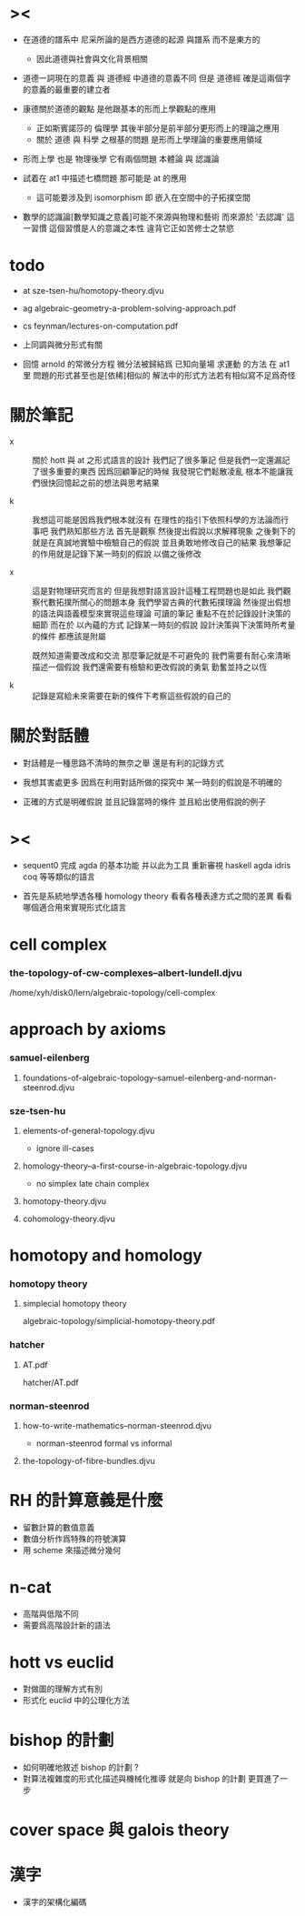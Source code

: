 * ><

  - 在道德的譜系中
    尼采所論的是西方道德的起源 與譜系
    而不是東方的
    - 因此道德與社會與文化背景相關

  - 道德一詞現在的意義
    與 道德經 中道德的意義不同
    但是 道德經 確是這兩個字的意義的最重要的建立者

  - 康德關於道德的觀點
    是他跟基本的形而上學觀點的應用
    - 正如斯賓諾莎的 倫理學
      其後半部分是前半部分更形而上的理論之應用
    - 關於 道德 與 科學 之根基的問題
      是形而上學理論的重要應用領域

  - 形而上學 也是 物理後學
    它有兩個問題
    本體論 與 認識論

  - 試着在 at1 中描述七橋問題
    那可能是 at 的應用
    - 這可能要涉及到 isomorphism
      即 嵌入在空間中的子拓撲空間

  - 數學的認識論[數學知識之意義]可能不來源與物理和藝術
    而來源於 '去認識' 這一習慣
    這個習慣是人的意識之本性
    違背它正如苦修士之禁慾

* todo

  - at
    sze-tsen-hu/homotopy-theory.djvu

  - ag
    algebraic-geometry-a-problem-solving-approach.pdf

  - cs
    feynman/lectures-on-computation.pdf

  - 上同調與微分形式有關

  - 回憶 arnold 的常微分方程
    微分法被歸結爲 已知向量場 求運動 的方法
    在 at1 里 問題的形式甚至也是[依稀]相似的
    解法中的形式方法若有相似寫不足爲奇怪

* 關於筆記

  - x ::
       關於 hott 與 at 之形式語言的設計
       我們記了很多筆記
       但是我們一定還漏記了很多重要的東西
       因爲回顧筆記的時候
       我發現它們鬆散凌亂
       根本不能讓我們很快回憶起之前的想法與思考結果

  - k ::
       我想這可能是因爲我們根本就沒有
       在理性的指引下依照科學的方法論而行事吧
       我們熟知那些方法
       首先是觀察
       然後提出假說以求解釋現象
       之後剩下的就是在真誠地實驗中檢驗自己的假說
       並且勇敢地修改自己的結果
       我想筆記的作用就是記錄下某一時刻的假說
       以備之後修改

  - x ::
       這是對物理研究而言的
       但是我想對語言設計這種工程問題也是如此
       我們觀察代數拓撲所關心的問題本身
       我們學習古典的代數拓撲理論
       然後提出假想的語法與語義模型來實現這些理論
       可讀的筆記 重點不在於記錄設計決策的細節
       而在於 以內蘊的方式 記錄某一時刻的假說
       設計決策與下決策時所考量的條件 都應該是附屬

       既然知道需要改成和交流
       那麼筆記就是不可避免的
       我們需要有耐心來清晰描述一個假說
       我們還需要有檢驗和更改假說的勇氣
       勤奮並持之以恆

  - k ::

       記錄是寫給未來需要在新的條件下考察這些假說的自己的

* 關於對話體

  - 對話體是一種思路不清時的無奈之舉
    還是有利的記錄方式

  - 我想其害處更多
    因爲在利用對話所做的探究中
    某一時刻的假說是不明確的

  - 正確的方式是明確假說
    並且記錄當時的條件
    並且給出使用假說的例子

* ><

  - sequent0 完成 agda 的基本功能
    并以此为工具 重新審視 haskell agda idris coq 等等類似的語言

  - 首先是系統地學透各種 homology theory
    看看各種表達方式之間的差異
    看看哪個適合用來實現形式化語言

* cell complex

*** the-topology-of-cw-complexes--albert-lundell.djvu

    /home/xyh/disk0/lern/algebraic-topology/cell-complex

* approach by axioms

*** samuel-eilenberg

***** foundations-of-algebraic-topology--samuel-eilenberg-and-norman-steenrod.djvu

*** sze-tsen-hu

***** elements-of-general-topology.djvu

      - ignore ill-cases

***** homology-theory--a-first-course-in-algebraic-topology.djvu

      - no simplex
        late chain complex

***** homotopy-theory.djvu

***** cohomology-theory.djvu

* homotopy and homology

*** homotopy theory

***** simplecial homotopy theory

      algebraic-topology/simplicial-homotopy-theory.pdf

*** hatcher

***** AT.pdf

      hatcher/AT.pdf

*** norman-steenrod

***** how-to-write-mathematics--norman-steenrod.djvu

      - norman-steenrod
        formal vs informal

***** the-topology-of-fibre-bundles.djvu

* RH 的計算意義是什麼

  - 留數計算的數值意義
  - 數值分析作爲特殊的符號演算
  - 用 scheme 來描述微分幾何

* n-cat

  - 高階與低階不同
  - 需要爲高階設計新的語法

* hott vs euclid

  - 對做圖的理解方式有別
  - 形式化 euclid 中的公理化方法

* bishop 的計劃

  - 如何明確地敘述 bishop 的計劃 ?
  - 對算法複雜度的形式化描述與機械化推導
    就是向 bishop 的計劃 更買進了一步

* cover space 與 galois theory

* 漢字

  - 漢字的架構化編碼
